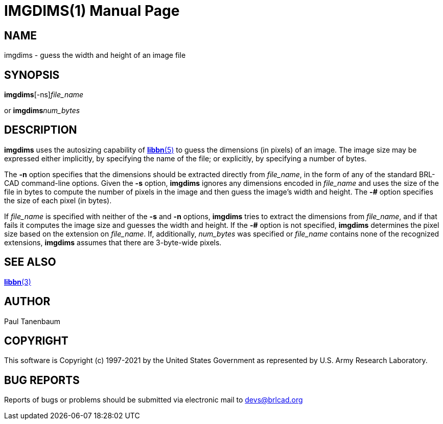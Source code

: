 = IMGDIMS(1)
BRL-CAD Team
:doctype: manpage
:man manual: BRL-CAD
:man source: BRL-CAD
:page-layout: base

== NAME

imgdims - guess the width and height of an image file

== SYNOPSIS

*imgdims*[-ns][-# _bytes_per_pixel_]_file_name_

or 
*imgdims*[-# _bytes_per_pixel_]_num_bytes_ +
    

== DESCRIPTION

[cmd]*imgdims* uses the autosizing capability of xref:man:5/libbn.adoc[*libbn*(5)] to guess the dimensions (in pixels) of an image. The image size may be expressed either implicitly, by specifying the name of the file; or explicitly, by specifying a number of bytes.

The [opt]*-n* option specifies that the dimensions should be extracted directly from __file_name__, in the form of any of the standard BRL-CAD command-line options. Given the [opt]*-s* option, [cmd]*imgdims* ignores any dimensions encoded in __file_name__ and uses the size of the file in bytes to compute the number of pixels in the image and then guess the image's width and height. The [opt]*-#* option specifies the size of each pixel (in bytes).

If __file_name__ is specified with neither of the [opt]*-s* and [opt]*-n* options, [cmd]*imgdims* tries to extract the dimensions from __file_name__, and if that fails it computes the image size and guesses the width and height. If the [opt]*-#* option is not specified, [cmd]*imgdims* determines the pixel size based on the extension on __file_name__. If, additionally, __num_bytes__ was specified or __file_name__ contains none of the recognized extensions, [cmd]*imgdims* assumes that there are 3-byte-wide pixels.

== SEE ALSO

xref:man:3/libbn.adoc[*libbn*(3)]

== AUTHOR

Paul Tanenbaum

== COPYRIGHT

This software is Copyright (c) 1997-2021 by the United States Government as represented by U.S. Army Research Laboratory.

== BUG REPORTS

Reports of bugs or problems should be submitted via electronic mail to mailto:devs@brlcad.org[]